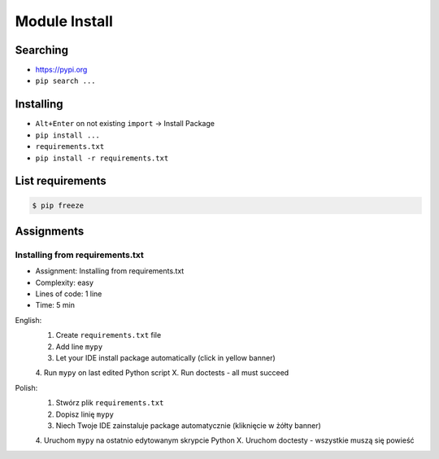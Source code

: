 Module Install
==============


Searching
---------
* https://pypi.org
* ``pip search ...``


Installing
----------
* ``Alt+Enter`` on not existing ``import`` -> Install Package
* ``pip install ...``
* ``requirements.txt``
* ``pip install -r requirements.txt``


List requirements
-----------------
.. code-block:: console

    $ pip freeze


Assignments
-----------
.. todo:: Convert assignments to literalinclude

Installing from requirements.txt
^^^^^^^^^^^^^^^^^^^^^^^^^^^^^^^^
* Assignment: Installing from requirements.txt
* Complexity: easy
* Lines of code: 1 line
* Time: 5 min

English:
    1. Create ``requirements.txt`` file
    2. Add line ``mypy``
    3. Let your IDE install package automatically (click in yellow banner)
    4. Run ``mypy`` on last edited Python script
    X. Run doctests - all must succeed

Polish:
    1. Stwórz plik ``requirements.txt``
    2. Dopisz linię ``mypy``
    3. Niech Twoje IDE zainstaluje package automatycznie (kliknięcie w żółty banner)
    4. Uruchom ``mypy`` na ostatnio edytowanym skrypcie Python
    X. Uruchom doctesty - wszystkie muszą się powieść
